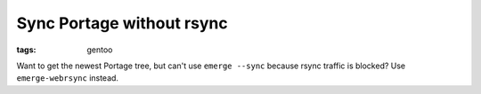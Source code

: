 Sync Portage without rsync
==========================

:tags: gentoo

Want to get the newest Portage tree, but can't use ``emerge --sync`` because rsync traffic is
blocked? Use ``emerge-webrsync`` instead.
